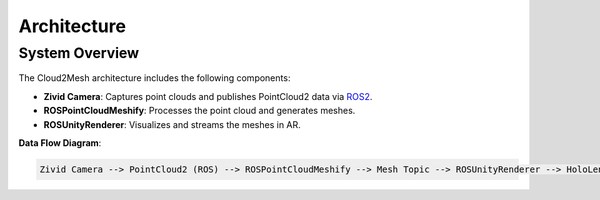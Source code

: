 Architecture
============

System Overview
---------------

The Cloud2Mesh architecture includes the following components:

- **Zivid Camera**: Captures point clouds and publishes PointCloud2 data via `ROS2 <https://github.com/ros2/ros2>`__.
- **ROSPointCloudMeshify**: Processes the point cloud and generates meshes.
- **ROSUnityRenderer**: Visualizes and streams the meshes in AR.

**Data Flow Diagram**:

.. code-block::

   Zivid Camera --> PointCloud2 (ROS) --> ROSPointCloudMeshify --> Mesh Topic --> ROSUnityRenderer --> HoloLens